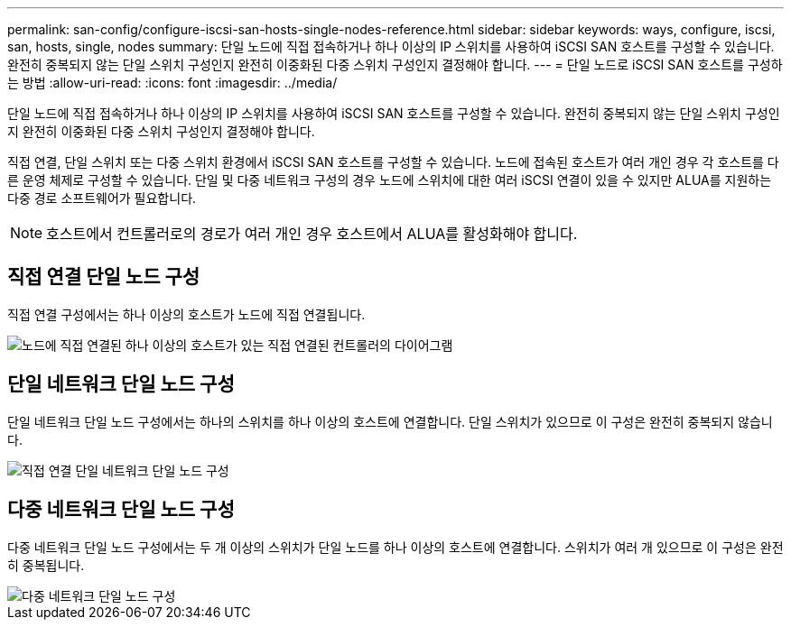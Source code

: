 ---
permalink: san-config/configure-iscsi-san-hosts-single-nodes-reference.html 
sidebar: sidebar 
keywords: ways, configure, iscsi, san, hosts, single, nodes 
summary: 단일 노드에 직접 접속하거나 하나 이상의 IP 스위치를 사용하여 iSCSI SAN 호스트를 구성할 수 있습니다. 완전히 중복되지 않는 단일 스위치 구성인지 완전히 이중화된 다중 스위치 구성인지 결정해야 합니다. 
---
= 단일 노드로 iSCSI SAN 호스트를 구성하는 방법
:allow-uri-read: 
:icons: font
:imagesdir: ../media/


[role="lead"]
단일 노드에 직접 접속하거나 하나 이상의 IP 스위치를 사용하여 iSCSI SAN 호스트를 구성할 수 있습니다. 완전히 중복되지 않는 단일 스위치 구성인지 완전히 이중화된 다중 스위치 구성인지 결정해야 합니다.

직접 연결, 단일 스위치 또는 다중 스위치 환경에서 iSCSI SAN 호스트를 구성할 수 있습니다. 노드에 접속된 호스트가 여러 개인 경우 각 호스트를 다른 운영 체제로 구성할 수 있습니다. 단일 및 다중 네트워크 구성의 경우 노드에 스위치에 대한 여러 iSCSI 연결이 있을 수 있지만 ALUA를 지원하는 다중 경로 소프트웨어가 필요합니다.

[NOTE]
====
호스트에서 컨트롤러로의 경로가 여러 개인 경우 호스트에서 ALUA를 활성화해야 합니다.

====


== 직접 연결 단일 노드 구성

직접 연결 구성에서는 하나 이상의 호스트가 노드에 직접 연결됩니다.

image::../media/scrn_en_drw_fc-302020-direct-sing-on.png[노드에 직접 연결된 하나 이상의 호스트가 있는 직접 연결된 컨트롤러의 다이어그램]



== 단일 네트워크 단일 노드 구성

단일 네트워크 단일 노드 구성에서는 하나의 스위치를 하나 이상의 호스트에 연결합니다. 단일 스위치가 있으므로 이 구성은 완전히 중복되지 않습니다.

image::../media/r-oc-set-iscsi-singlenetwork-singlenode.gif[직접 연결 단일 네트워크 단일 노드 구성]



== 다중 네트워크 단일 노드 구성

다중 네트워크 단일 노드 구성에서는 두 개 이상의 스위치가 단일 노드를 하나 이상의 호스트에 연결합니다. 스위치가 여러 개 있으므로 이 구성은 완전히 중복됩니다.

image::../media/scrn-en-drw-iscsi-multinw-singlen.gif[다중 네트워크 단일 노드 구성]
